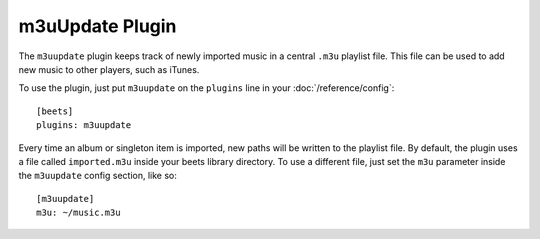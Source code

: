 m3uUpdate Plugin
================

The ``m3uupdate`` plugin keeps track of newly imported music in a central
``.m3u`` playlist file. This file can be used to add new music to other players,
such as iTunes.

To use the plugin, just put ``m3uupdate`` on the ``plugins`` line in your
:doc:`/reference/config`::

    [beets]
    plugins: m3uupdate

Every time an album or singleton item is imported, new paths will be written to
the playlist file. By default, the plugin uses a file called ``imported.m3u``
inside your beets library directory. To use a different file, just set the
``m3u`` parameter inside the ``m3uupdate`` config section, like so::

    [m3uupdate]
    m3u: ~/music.m3u
